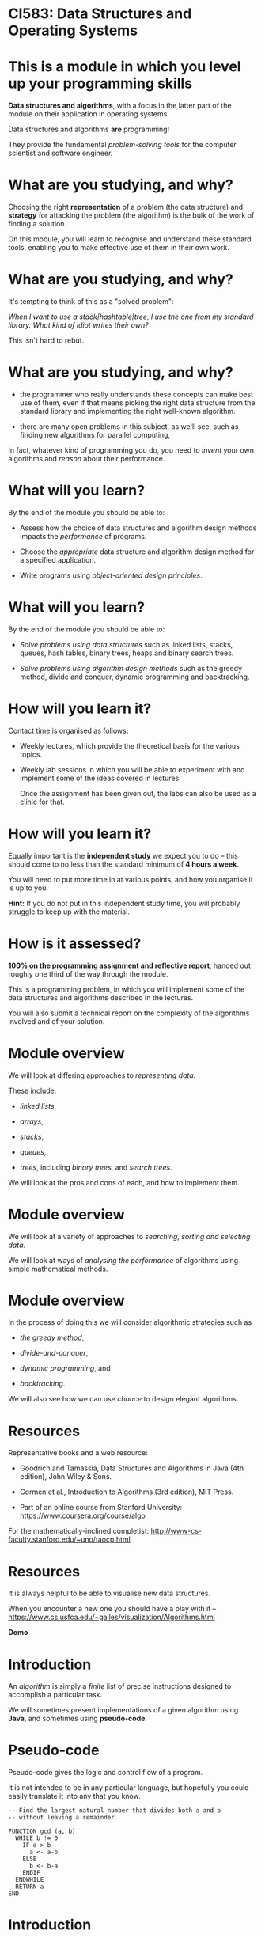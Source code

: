 * CI583: Data Structures and Operating Systems

#+BEGIN_center  
#+ATTR_ORG: :width 500
[[../images/partition.png]]
#+END_center

* This is a module in which you level up your programming skills

*Data structures and algorithms*, with a focus in the latter part of
the module on their application in operating systems.

Data structures and algorithms *are* programming!

They provide the fundamental /problem-solving tools/ for the computer
scientist and software engineer.

* What are you studying, and why?

Choosing the right *representation* of a problem (the data structure)
and *strategy* for attacking the problem (the algorithm) is the bulk
of the work of finding a solution.

On this module, you will learn to recognise and understand these
standard tools, enabling you to make effective use of them in their
own work.

* What are you studying, and why?

It's tempting to think of this as a "solved problem":

/When I want to use a stack|hashtable|tree, I use the one from my
standard library. What kind of idiot writes their own?/
  
This isn't hard to rebut.

* What are you studying, and why?

+ the programmer who really understands these concepts can make best
  use of them, even if that means picking the right data structure
  from the standard library and implementing the right well-known
  algorithm.

+ there are many open problems in this subject, as we'll see, such as
  finding new algorithms for parallel computing,

In fact, whatever kind of programming you do, you need to /invent/
your own algorithms and /reason/ about their performance.
  
* What will you learn?

By the end of the module you should be able to:

+ Assess how the choice of data structures and algorithm design
  methods impacts the /performance/ of programs.

+ Choose the /appropriate/ data structure and algorithm design method
  for a specified application.

+ Write programs using /object-oriented design principles/.
 
* What will you learn?

By the end of the module you should be able to:

+ /Solve problems using data structures/ such as linked lists,
  stacks, queues, hash tables, binary trees, heaps and binary search
  trees.

+ /Solve problems using algorithm design methods/ such as the greedy
  method, divide and conquer, dynamic programming and backtracking.

* How will you learn it?

Contact time is organised as follows:

+ Weekly lectures, which provide the theoretical basis for the various
  topics.

+ Weekly lab sessions in which you will be able to experiment with and
  implement some of the ideas covered in lectures.

  Once the assignment has been given out, the labs can also be used as
  a clinic for that.

* How will you learn it?

Equally important is the *independent study* we expect you to do --
this should come to no less than the standard minimum of *4 hours a
week*.

You will need to put more time in at various points, and how you
organise it is up to you.


*Hint:* If you do not put in this independent study time, you will
probably struggle to keep up with the material.

* How is it assessed?

*100% on the programming assignment and reflective report*, handed out
roughly one third of the way through the module.

This is a programming problem, in which you will implement some of the
data structures and algorithms described in the lectures.

You will also submit a technical report on the complexity of the
algorithms involved and of your solution.

* Module overview

We will look at differing approaches to /representing data/.

These include:

+ /linked lists/,

+ /arrays/,

+ /stacks/,

+ /queues/,

+ /trees/, including /binary trees/, and /search trees/.

We will look at the pros and cons of each, and how to implement them.
  
* Module overview 

We will look at a variety of approaches to /searching, sorting and
selecting data/.

We will look at ways of /analysing the performance/ of algorithms
using simple mathematical methods.

* Module overview 

In the process of doing this we will consider algorithmic strategies
such as

  + /the greedy method/,

  + /divide-and-conquer/,

  + /dynamic programming/, and

  + /backtracking/.

We will also see how we can use /chance/ to design elegant algorithms.

* Resources

Representative books and a web resource:

+ Goodrich and Tamassia, Data Structures and Algorithms in Java (4th
  edition), John Wiley & Sons.

+ Cormen et al., Introduction to Algorithms (3rd edition), MIT Press.

+ Part of an online course from Stanford University:
  https://www.coursera.org/course/algo

For the mathematically-inclined completist:
http://www-cs-faculty.stanford.edu/~uno/taocp.html
  

* Resources

It is always helpful to be able to visualise new data structures.

When you encounter a new one you should have a play with it --
https://www.cs.usfca.edu/~galles/visualization/Algorithms.html
  

*Demo*
  
* Introduction

An /algorithm/ is simply a /finite/ list of precise instructions
designed to accomplish a particular task.

We will sometimes present implementations of a given algorithm using
*Java*, and sometimes using *pseudo-code*.

* Pseudo-code
Pseudo-code gives the logic and control flow of a program.

It is not intended to be in any particular language, but hopefully you
could easily translate it into any that you know.

#+BEGIN_EXAMPLE
-- Find the largest natural number that divides both a and b
-- without leaving a remainder.

FUNCTION gcd (a, b)
  WHILE b != 0
    IF a > b
      a <- a-b
    ELSE
      b <- b-a
    ENDIF
  ENDWHILE
  RETURN a
END
#+END_EXAMPLE
  
* Introduction

A *data structure* is an object that collects related /data/ and
possibly /behaviour/, such as a Java class, or an array.

An *abstract* data structure defines data and behaviour that is common
to a number of *concrete* data structures.

* Simple collections: array

Probably the simplest data structure that represents a collection of
values is the /array/.
  
An array is a collection with a fixed size (determined when the array
is created).

In typed languages (such as Java) each element in the array has the
same type.

* Simple collections: array

We access elements in the array using an /index/, a number that
identifies the position in the array.

We start counting at zero, so valid indices are between 0 and one less
than the length of the array.

* Simple collections: array
   
From a low-level point of view, we can think of an array as a
convenient way to access a series of memory locations.

From a higher-level, we might think of the array as a series of
"letter boxes" or "pigeon holes".

An array with space for four elements. Only indices 0 and 2 are
occupied:

#+BEGIN_center  
#+ATTR_ORG: :width 500
[[./images/array.png]]
#+END_center


* Simple collections: array

Given an array, ~a~, with 10 indices, we access the /ith/ element in
Java with square brackets: ~a[i]~.

The first element is ~a[0]~ and if ~i>9~, we get a *runtime error*.

Accessing an element has a fixed cost and is very efficient -- getting
the value of the 10th element has the same cost as getting the value
of the 1st.

* Simple collections: linked list

An equally simple data structure is the /linked list/.

A linked list is a collection with no fixed size.

In typed languages, all elements must have the same type.

* Simple collections: linked list

When we create a new list, it is empty.

Then we can /cons/ (add, insert) elements to the /head/ of the list.

The head is the first (most recently consed) element of the
list.

Everything after that is called the /tail/.

* Simple collections: linked list

#+BEGIN_center  
#+ATTR_ORG: :width 800
[[./images/Linkedlist.png]]
#+END_center

* Searching
  
Suppose we have an array containing /unsorted/ data and we need to find
a particular element, =x=.

#+BEGIN_center  
#+ATTR_ORG: :width 800
[[./images/search-list.svg]] 
#+END_center

* Searching

Our only option is to examine each element in the array, =y=, and check
whether ~x=y~.

#+BEGIN_center  
#+ATTR_ORG: :width 800
[[./images/search-list.svg]] 
#+END_center

As simple as it is, this is our /algorithm/, called *sequential
search*.
  
How many steps will this take for an array of length 10? An array of
length =n=?


* Searching
  
To see how many steps it will take to search an array of length =n=
for an element, =x=, there are several cases we need to consider.

#+BEGIN_center  
#+ATTR_ORG: :width 800
[[./images/search-list.svg]] 
#+END_center

+ The /best/ case.

+ The /worst/ case.

+ The /average/ case.


* Searching
  
In the /best case/ scenario, =x= is the first element in the array.

This will take us one step for any value of =n=.

In the /worst case/ scenario, =x= is the last element in the array, or is
not found. This will take =n= steps.

* Searching

The /average case/ is harder to reason about.

It is sometimes important to consider, but we normally categorise
algorithms by the /lower and upper bounds/ of their performance.

Often the lower bound (best case) is not that revealing, because we
can't rely on getting lucky!

* Searching
  
What if we are able to guarantee that the array will be *sorted*
before we start the search?

#+BEGIN_center  
#+ATTR_ORG: :width 800
[[./images/search-list2.svg]] 
#+END_center

Then we can come up with better algorithms to do the searching.

In particular, as soon as we get to an element greater than the one
we're looking for, we can give up.

* Searching
  

#+BEGIN_EXAMPLE  
-- return the position of x in the array, a, or -1 if x is not in a
FUNCTION search(x, a)
  i <- 0
  WHILE i < length(a)
    IF a[i] = x
      RETURN i
    ELIF a[i] > x
      RETURN -1
    ENDIF
    i <- i+1
  ENDWHILE
  RETURN -1
END
#+END_EXAMPLE
 
* Searching

#+BEGIN_center  
#+ATTR_ORG: :width 800
[[./images/search-list2.svg]] 
#+END_center

What are best and worst cases for the new algorithm?

* Searching

#+BEGIN_center  
#+ATTR_ORG: :width 800
[[./images/search-list2.svg]] 
#+END_center

Unchanged!

However, the /average case/ will be improved.

* Searching

#+BEGIN_center  
#+ATTR_ORG: :width 800
[[./images/search-list2.svg]] 
#+END_center

Let's try again.

What if we start in the /middle/ of the array?

Then either we find x straight away, or the element we're looking at
is /reater than/ or /less than/ x.

* Searching

In either case, now we only need to consider half of the array.

At one step, we have *halved the size of the problem*.

We can then apply the same step repeatedly.
  
This is called *binary search*.

* Binary search

** Searching the list when x=5

#+BEGIN_center  
#+ATTR_ORG: :width 800
[[./images/search-list3.svg]] 
#+END_center

*** Step 1

+ Pick the middle element (~n/2~), and call it =y=.

+ =y= is greater than =x=, so ignore everything to the /right/ of =y= and
  search again.

* Binary search

** Searching the list when x=5

#+BEGIN_center  
#+ATTR_ORG: :width 800
[[./images/search-list4.svg]] 
#+END_center

*** Step 2

+ Pick the new middle element and call it =y=.

+ Again, =y= is greater than =x=, so ignore everything to the /right/ of =y=
  and search again.

* Binary search

** Searching the list when x=5

#+BEGIN_center  
#+ATTR_ORG: :width 800
[[./images/search-list5.svg]] 
#+END_center

*** Step 3

+ Pick the new middle element and call it =y=.

+ This time, ~y = x~ and we are done.

* Binary search

Binary search *halves* the size of the problem at each step.

It performs incredibly well.

Searching a list of /one million items/ won't take more than twenty
steps.

It only takes ten more steps than that to seach /one billion items/.

* Binary search

Steps required to find an element in an ordered array of length n.

| n             | *Steps* |
|---------------|---------|
|  10           |       4 |
|  100          |       7 |
|  1000         |      10 |
|  10,000       |      14 |
|  100,000      |      17 |
|  1,000,000    |      20 |
|  10,000,000   |      24 |
|  100,000,000  |      27 |
|  1000,000,000 |      30 |

You can check this by repeatedly halving =n= until it is too small to
divide further.

* Binary search

#+BEGIN_EXAMPLE  
-- Find the position of x in the array a or -1 if x is not found

FUNCTION bsearch (x, a)
  start <- 0
  end   <- length(a)
  WHILE start <= end
    mid = (start + end) / 2
    IF a[mid] < x
      start <- mid + 1
    ELIF a[mid] = x
      RETURN mid
    ELSE -- must be a[mid] > x
      end <- mid - 1
    ENDIF
  ENDWHILE
  RETURN -1
END
#+END_EXAMPLE

* Binary search

So why don't we make all our arrays sorted? Consider the cost of
inserting an element:

#+BEGIN_center  
#+ATTR_ORG: :width 800
[[./images/insert-array.svg]] 
#+END_center

This is now an expensive operation that may require relocating many
elements.

The same goes for deletion.

We will look into this sort of trade-off in detail during the module.
  

* The linked list

More versatile than the array, but equally simple, the /linked list/ has
many uses and variations.

Each element in the list contains a value (the data item) and a link
to the next item in the list.

#+BEGIN_center  
#+ATTR_ORG: :width 800
[[./images/Linkedlist.png]]
#+END_center

* The linked list

We call the first element in the list the /head/, everything else the
/tail/, and the last element links to nothing.

We call the operation of sticking a new element on the front of the
list /cons/.

Getting access to the head and consing are cheap operations with a
fixed cost.

Unlike the array, accessing the ~nth~ element takes =n= steps.

#+BEGIN_center  
#+ATTR_ORG: :width 800
[[./images/Linkedlist.png]]
#+END_center

* The linked list
  
One of the ways of using a linked list in Java is to use the
~ArrayList~ class.

Or we could write our own. A class for items in the list:

#+BEGIN_SRC java
private class ListItem {
  int data
  ListItem next;

  public ListItem(int data) {
    this.data = data;
    next = null;
  }
}
#+END_SRC

* The linked list
  
A class for the list itself:

#+BEGIN_SRC java  
public class LinkedList {

  ListItem head;

  public LinkedList(int data) {
    head = new ListItem(data);
  }

  public void cons (int data) {
    ListItem tail = head;
    head = new ListItem(data);
    head.next = tail;
  }
}
#+END_SRC

* Complexity

#+BEGIN_center  
#+ATTR_ORG: :width 800
[[./images/complex.jpg]]
#+END_center
* Complexity

We will introduce some simple mathematical notation for describing
the /time/ and /space/ costs of an algorithm, called its *complexity*.

Complexity is *not* about how "complicated" an algorithm is.

Complexity is about measuring the rate at which the number of steps
taken (and the amount of memory consumed) by the algorithm grows as the
amount of data to be considered increases.

* Complexity

We will see that we can categorise all algorithms into classes which
have the same complexity.
  
We will use our new notation to discuss the complexity of some of the
operations we have been discussing so far.

* Complexity

Recall the two algorithms for searching that we discussed last time --
/sequential search/ and /binary search/.

These algorithms perform very differently, especially for large
inputs.
  
* Complexity

In order to understand the algorithms (and thus the programs) we
create, we need to understand two things:

+ how much /time/ they take to run for a given input, and

+ how much /memory/ they will consume whilst they're running.

* Complexity

We're not much interested in the /actual/ time an algorithm will take
because this will vary with the hardware used.

So, we measure the number of /steps/ the algorithm will take for a
given size of input, and how this increases with the size of the
input.
  
We call the measure of the steps taken relative to the size of the
input the *time complexity* (or just complexity) of the algorithm.

The measure of the memory consumed is called the *space complexity*.

* Mathematical background

Usually, the *time* complexity is the most important measure and when
we refer to the complexity of an algorithm without specifying which
type, it's the time complexity we mean.

There are a few simple mathematical ideas we need in order to describe
complexity.
  
* Floor and Ceiling
 
If n is a number then we say the /floor/ of n, written *⌊n⌋*, is the
largest integer that is less than or equal to n.
    

Similarly, we say that the /ceiling/ of n, written *⌈n⌉*
is the smallest integer that is greater than or equal to n.


* Floor and ceiling

For positive numbers, this is just rounding up and down.

So, ⌊2.5⌋ is 2 and ⌈2.5⌉ 3.

We use this most often when talking about the complexity of an
algorithm that depends on dividing the input in some way.
  
* Floor and ceiling

So, if we need to compare the elements of a list of length n
/pairwise/ (compare elements 1 and 2, then elements 3 and 4, etc.),
the number of steps required is ⌊n/2⌋.

If n=10 then we need ⌊10/2⌋=5 steps.

If n=11 then we need ⌊11/2⌋ steps, which is also equal to 5.


* Factorial

The /factorial/ of a number, =n=, written *n!*, is the product of the
numbers between 1 and =n=.

So, 4! = 1 x 2 x 3 x 4 = 24
  
You can see that factorials will get very big very quickly.


* Logarithms

Logarithms play a very important role in the analysis of complexity.

You can think of them as the /dual/ of raising a number to some power.

The /logarithm/, base y, of a number x is the power of y that will
produce x.

Or,

    log_y x = z <=> y^z = x.

* Logarithms  

So, log_10 45 is (roughly) 1.6532 because 10^{1.6532} is
(roughly) 45.

The base of a logarithm can be any number, but we will normally use 2
or 10.

We use ~log~ as a shorthand for log_10 and ~lg~ as a shorthand
  for log_2.

* Logarithms

Logarithms are strictly increasing functions, so if x>y then log x >
\log y. Other useful things to know:

  + log_b 1 = 0 (because b^0 = 1).
    
  + log_b b = 1 (because b^1 = b).
    
  + log_b (x * y) = log_b x + log_b y.
    
  + log_b x^y = y * log_b x.
    
  + log_a x = (log_b x) / (log_b a).

We can use these identities to simplify equations, change the base of
logs, etc.

* Calculating complexity

Say we have an algorithm, ~A~, that takes a list of numbers, l, of
length n. A works in two stages:

+ Do something once for element of =l= (e.g. double the number), then
+ compare every element of =l= to every other element in the list.

We can see that the first stage will take n steps and the second n^2
steps.

* Calculating complexity


We can describe the complexity of ~A~ with a function, ~f~:
  
  f(n) = kn + jn^2 ,

where ~k~ is the constant cost of doubling a number and ~j~ is the
constant cost of comparing two numbers.

* Calculating complexity

Disregarding the constants for a moment, when n=5, ~f(n)~ works out as
~5+25~ steps.

Here, n and n^2 are "fairly similar" values.
  

When ~n=100~, ~A~ takes 100+10,000 steps.

Now, n is starting to become much less significant than n^2.

* Calculating complexity

As n increases further still, we can effectively forget about that
part of ~A~ that takes n steps as the part that takes n^2 will
/dominate/.
  
So, we say that the complexity of ~A~ is determined by the /largest/
term, n^2, and we forget about the smaller terms.

* Calculating complexity

A similar reasoning applies to the constants ~k~ and ~j~.

In the n^2 stage of ~A~, numbers are compared to each other, an
operation which has a fixed cost, ~j~.

So the complexity is really determined by jn^2 but since ~j~ never
varies, we ignore it for the sake of clarity.
  
For any other algorithm with the same largest term, n^2, we say it
has the same /order of complexity/ as ~A~, even though the details
(e.g. constants and smaller terms) may differ widely.


* Calculating complexity

A second algorithm, ~B~, might have a more expensive operation
performed n^2 times, governed by a different constant ~j'~, and
other smaller terms:

  g(n) = k'(3n/2) + j'n^2 .

Nevertheless, we say that ~A~ and ~B~ have the same order.

This might seem a very approximate measure, and it is, but it tells us
what will happen as the size of the input to ~A~ and ~B~ grows.


* Calculating complexity

As well as working out the order of algorithms, we can categorise them
as follows:

+ Those that grow /at least as fast/ as some function ~f~. This
  category is called /Big-Omega/, written Ω(f).
  
+ Those that grow /at most as fast/ as some function ~f~. This is the
  most useful category, called /Big-O/, and written O(f).
  
+ Those that grow /at the same rate/ as some function ~f~. This
  category is called /Big-Theta/, written Θ(f).

We are not usually very interested in Ω(f). Θ(f) is
sometimes of interest, but most of the time we are concerned with
*O(f)*.

* Calculating complexity

As an easy example, consider the Binary Search algorithm from the
previous lecture.

At each step in the algorithm, the size of the problem is halved,
until we are done.
  
Let n be the length of the input to the Binary Search
algorithm. Furthermore, let n = 2^k - 1 for some ~k~.
  
After the first pass of the loop, there are 2^{k-1}-1 elements in
the first half of the list, 1 in the middle, and 2^{k-1}-1 in the
second half.

After each pass of the loop, the power of 2 decreases by 1.

* Calculating complexity

In the worst case, we continue until n=1, which is also when ~k~ is 1,
since 2^1-1=1.

This means there are at most ~k~ passes when n=2^k-1.

Solving this equation gives us

  k = lg (n+1) .

So Binary Search has a worst case complexity of O(lg n+1), or just
O(lg n).

A logarithm of one base can be converted to another by multiplying by
a constant factor, so we just say O(log n).
  

* Growth rates of algorithms

The complexity of most algorithms we come across are governed by some
commonly occurring functions (this graph is an approximation):

#+BEGIN_center  
#+ATTR_ORG: :width 800
[[./images/time-complexity.png]]
#+END_center

* Growth rates

** Constant time, O(1)

Constant time means that /no matter how large the input is, the time
taken doesn’t change/.
    
Some examples of O(1) operations:

+ Determining if a number is even or odd.

+ Accessing an element in an array.

+ Taking the head of a linked list.

+ Using a constant-size lookup table or hash table.

* Growth rates

** Logarithmic time, O(log n)

An algorithm which /cuts the problem in half each time/ is
logarithmic.

(Other patterns of computation end up being logarithmic, but this is a
simple rule of thumb for spotting one.)
    
An O(log n) operation will take longer as n increases, but once n gets
fairly large the number of steps required will increase quite slowly.


* Growth rates

** Linear time, O(n)

Linear time means that /for every element, a constant number of
operations is carried out/, such as comparing each element to a known
value.
    
The larger the input, the longer an O(n) operation takes.

Every time you double n, the operation will take twice as long.

An example of a linear time operation is finding an item in an
unsorted list using sequential search.



* Growth rates

** Loglinear time, O(n log n)

O(n log n) means that an O(log n) operation is carried out
for each item in the input.

Several of the most efficient sort algorithms are in this order.
    
Examples of loglinear operations are quicksort (in the average and
best case), heapsort and merge sort.


* Growth rates

** Quadratic time: O(n^2)

Quadratic time often means that for every element, you do something
with every other element, such as comparing them.
    
The time taken for a quadratic operation increases drastically with
the input size.
    
Examples of O(n^2) operations are quicksort (in the worst case) and
bubble sort.


* Growth rates

** Exponential time: O(2^n)

Exponential time means that the number of steps required will rise by
a power of two with each additional element in the input data set.

This is a figure that gets very big very fast!
    
Exponential operations are normally impractical for any reasonably
large n, although of course many problems may require an exponential
algorithm.
    
An example of an O(2^n) operation is the famous /travelling
salesman/ problem with a solution that uses /dynamic programming/.

We will study this problem in later weeks.

* Growth rates

** Factorial time: O(n!)

A factorial time solution involves doing something for all possible
permutations of the =n= elements.
    
An operation with this complexity is impractical for all but small
values of =n=.
    
An example of an O(n!) operation is the travelling salesman problem
using brute force, where every combination of paths will be examined.


* Growth rates of algorithms}

Another way of visualising the growth rates of the frequently
encountered orders:
  

| O(f(n))    | n=10      | n=100  |
|------------|-----------|--------|
| O(1)       |    1      |     1  |
| O(log n)   |    3      |     7  |
| O(n)       |   10      |   100  |
| O(n log n) |   30      |   700  |
| O(n^2)     |  100      |  1000  |
| O(2^n)     | 1024      | 2^100  |
| O(n!)      | 3,628,800 |  100!  |
'
* Growth rates of algorithms

#+BEGIN_center  
#+ATTR_ORG: :width 800
[[./images/time-complexity.png]] 
#+END_center

* Next week's lecture

*Next week:* Simple sorting methods (/bubble sort/, /selection sort/
and /insertion sort/), their implementation and performance.

